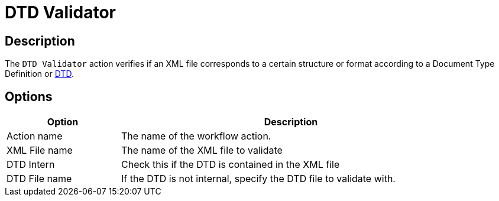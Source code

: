 ////
Licensed to the Apache Software Foundation (ASF) under one
or more contributor license agreements.  See the NOTICE file
distributed with this work for additional information
regarding copyright ownership.  The ASF licenses this file
to you under the Apache License, Version 2.0 (the
"License"); you may not use this file except in compliance
with the License.  You may obtain a copy of the License at
  http://www.apache.org/licenses/LICENSE-2.0
Unless required by applicable law or agreed to in writing,
software distributed under the License is distributed on an
"AS IS" BASIS, WITHOUT WARRANTIES OR CONDITIONS OF ANY
KIND, either express or implied.  See the License for the
specific language governing permissions and limitations
under the License.
////
:documentationPath: /workflow/actions/
:language: en_US
:description: The DTD Validator action verifies if an XML file corresponds to a certain structure or format according to a Document Type Definition or DTD.

= DTD Validator

== Description

The `DTD Validator` action verifies if an XML file corresponds to a certain structure or format according to a Document Type Definition or link:http://en.wikipedia.org/wiki/Document_Type_Definition[DTD].

== Options

[options="header", width="90%", cols="1,3"]
|===
|Option|Description
|Action name|The name of the workflow action.
|XML File name|The name of the XML file to validate
|DTD Intern|Check this if the DTD is contained in the XML file
|DTD File name|If the DTD is not internal, specify the DTD file to validate with.
|===